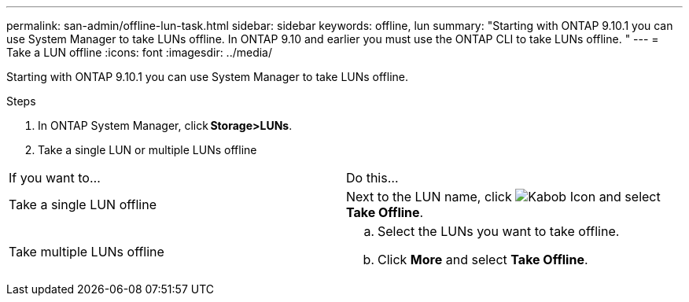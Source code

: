 ---
permalink: san-admin/offline-lun-task.html
sidebar: sidebar
keywords: offline, lun
summary: "Starting with ONTAP 9.10.1 you can use System Manager to take LUNs offline. In ONTAP 9.10 and earlier you must use the ONTAP CLI to take LUNs offline. "
---
= Take a LUN offline
:icons: font
:imagesdir: ../media/

[.lead]
Starting with ONTAP 9.10.1 you can use System Manager to take LUNs offline.

.Steps

. In ONTAP System Manager, click *Storage>LUNs*.
. Take a single LUN or multiple LUNs offline

[cols=2*, header]
|===
a| If you want to…
a| Do this…

a| Take a single LUN offline
a| Next to the LUN name, click image:icon_kabob.gif[Kabob Icon]  and select *Take Offline*.

a| Take multiple LUNs offline
a|
.. Select the LUNs you want to take offline.
.. Click *More* and select *Take Offline*.
|===

//2021-10-28; Jira IE-435
